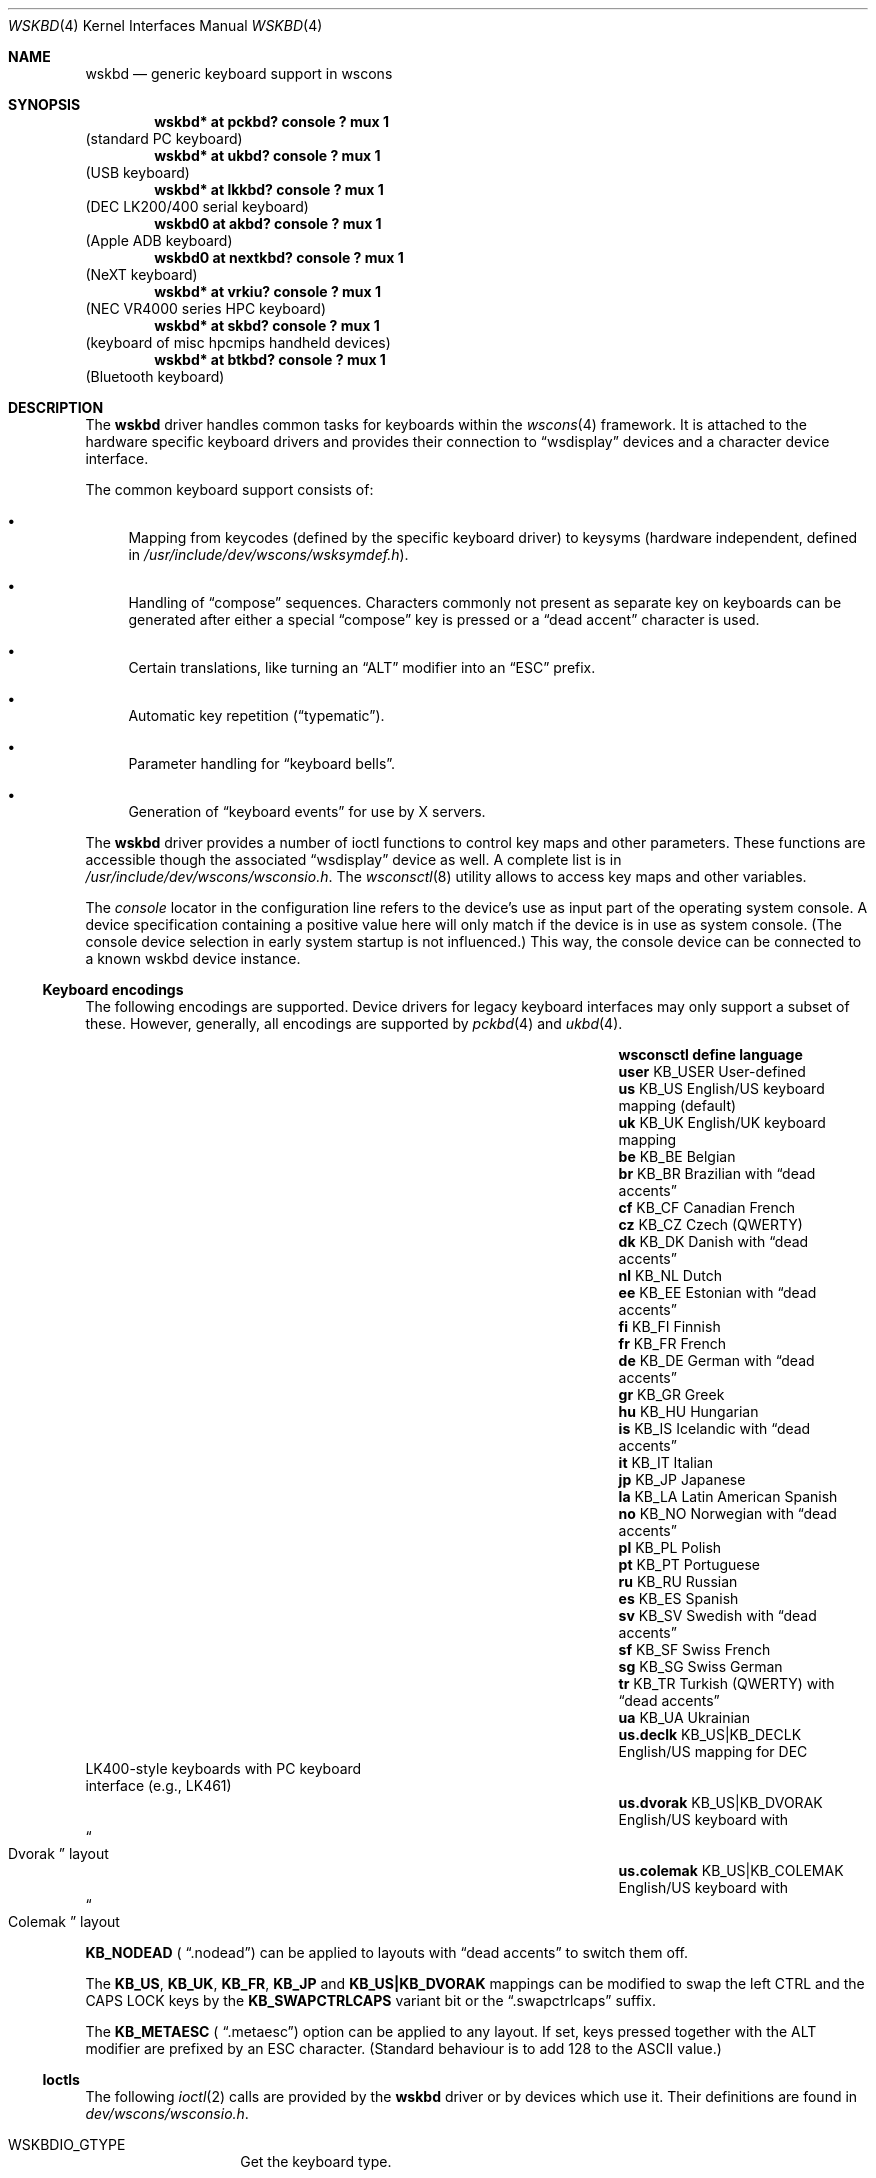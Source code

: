 .\" $NetBSD: wskbd.4,v 1.16.34.2 2020/07/15 15:48:25 martin Exp $
.\"
.\" Copyright (c) 1999
.\" 	Matthias Drochner.  All rights reserved.
.\"
.\" Redistribution and use in source and binary forms, with or without
.\" modification, are permitted provided that the following conditions
.\" are met:
.\" 1. Redistributions of source code must retain the above copyright
.\"    notice, this list of conditions and the following disclaimer.
.\" 2. Redistributions in binary form must reproduce the above copyright
.\"    notice, this list of conditions and the following disclaimer in the
.\"    documentation and/or other materials provided with the distribution.
.\"
.\" THIS SOFTWARE IS PROVIDED BY THE AUTHOR AND CONTRIBUTORS ``AS IS'' AND
.\" ANY EXPRESS OR IMPLIED WARRANTIES, INCLUDING, BUT NOT LIMITED TO, THE
.\" IMPLIED WARRANTIES OF MERCHANTABILITY AND FITNESS FOR A PARTICULAR PURPOSE
.\" ARE DISCLAIMED.  IN NO EVENT SHALL THE AUTHOR OR CONTRIBUTORS BE LIABLE
.\" FOR ANY DIRECT, INDIRECT, INCIDENTAL, SPECIAL, EXEMPLARY, OR CONSEQUENTIAL
.\" DAMAGES (INCLUDING, BUT NOT LIMITED TO, PROCUREMENT OF SUBSTITUTE GOODS
.\" OR SERVICES; LOSS OF USE, DATA, OR PROFITS; OR BUSINESS INTERRUPTION)
.\" HOWEVER CAUSED AND ON ANY THEORY OF LIABILITY, WHETHER IN CONTRACT, STRICT
.\" LIABILITY, OR TORT (INCLUDING NEGLIGENCE OR OTHERWISE) ARISING IN ANY WAY
.\" OUT OF THE USE OF THIS SOFTWARE, EVEN IF ADVISED OF THE POSSIBILITY OF
.\" SUCH DAMAGE.
.\"
.Dd July 13, 2020
.Dt WSKBD 4
.Os
.Sh NAME
.Nm wskbd
.Nd generic keyboard support in wscons
.Sh SYNOPSIS
.Cd "wskbd* at pckbd? console ? mux 1"
(standard PC keyboard)
.Cd "wskbd* at ukbd? console ? mux 1"
(USB keyboard)
.Cd "wskbd* at lkkbd? console ? mux 1"
(DEC LK200/400 serial keyboard)
.Cd "wskbd0 at akbd? console ? mux 1"
(Apple ADB keyboard)
.Cd "wskbd0 at nextkbd? console ? mux 1"
(NeXT keyboard)
.Cd "wskbd* at vrkiu? console ? mux 1"
(NEC VR4000 series HPC keyboard)
.Cd "wskbd* at skbd? console ? mux 1"
(keyboard of misc hpcmips handheld devices)
.Cd "wskbd* at btkbd? console ? mux 1"
(Bluetooth keyboard)
.Sh DESCRIPTION
The
.Nm
driver handles common tasks for keyboards within the
.Xr wscons 4
framework.
It is attached to the hardware specific keyboard drivers and
provides their connection to
.Dq wsdisplay
devices and a character device interface.
.Pp
The common keyboard support consists of:
.Bl -bullet
.It
Mapping from keycodes (defined by the specific keyboard driver) to
keysyms (hardware independent, defined in
.Pa /usr/include/dev/wscons/wsksymdef.h ) .
.It
Handling of
.Dq compose
sequences.
Characters commonly not present as separate key on keyboards
can be generated after either a special
.Dq compose
key is pressed or a
.Dq dead accent
character is used.
.It
Certain translations, like turning an
.Dq ALT
modifier into an
.Dq ESC
prefix.
.It
Automatic key repetition
.Pq Dq typematic .
.It
Parameter handling for
.Dq keyboard bells .
.It
Generation of
.Dq keyboard events
for use by X servers.
.El
.Pp
The
.Nm
driver provides a number of ioctl functions to control key maps
and other parameters.
These functions are accessible though the associated
.Dq wsdisplay
device as well.
A complete list is in
.Pa /usr/include/dev/wscons/wsconsio.h .
The
.Xr wsconsctl 8
utility allows to access key maps and other variables.
.Pp
The
.Em console
locator in the configuration line refers to the device's use as input
part of the operating system console.
A device specification containing a positive value here will only
match if the device is in use as system console.
(The console device selection in early system startup is not influenced.)
This way, the console device can be connected to a known
wskbd device instance.
.Ss Keyboard encodings
The following encodings are supported.
Device drivers for legacy keyboard interfaces may only support a subset
of these.
However, generally, all encodings are supported by
.Xr pckbd 4
and
.Xr ukbd 4 .
.Bl -column " us.colemak" " KB_US|KB_COLEMAK" "language"
.It Sy "wsconsctl" Ta Sy "define" Ta Sy "language"
.It Li user Ta KB_USER Ta User-defined
.It Li us Ta KB_US Ta English/US keyboard mapping (default)
.It Li uk Ta KB_UK Ta English/UK keyboard mapping
.It Li be Ta KB_BE Ta Belgian
.It Li br Ta KB_BR Ta Brazilian with
.Dq dead accents
.It Li cf Ta KB_CF Ta Canadian French
.It Li cz Ta KB_CZ Ta Czech (QWERTY)
.It Li dk Ta KB_DK Ta Danish with
.Dq dead accents
.It Li nl Ta KB_NL Ta Dutch
.It Li ee Ta KB_EE Ta Estonian with
.Dq dead accents
.It Li fi Ta KB_FI Ta Finnish
.It Li fr Ta KB_FR Ta French
.It Li de Ta KB_DE Ta German with
.Dq dead accents
.It Li gr Ta KB_GR Ta Greek
.It Li hu Ta KB_HU Ta Hungarian
.It Li is Ta KB_IS Ta Icelandic with
.Dq dead accents
.It Li it Ta KB_IT Ta Italian
.It Li jp Ta KB_JP Ta Japanese
.It Li la Ta KB_LA Ta Latin American Spanish
.It Li no Ta KB_NO Ta Norwegian with
.Dq dead accents
.It Li pl Ta KB_PL Ta Polish
.It Li pt Ta KB_PT Ta Portuguese
.It Li ru Ta KB_RU Ta Russian
.It Li es Ta KB_ES Ta Spanish
.It Li sv Ta KB_SV Ta Swedish with
.Dq dead accents
.It Li sf Ta KB_SF Ta Swiss French
.It Li sg Ta KB_SG Ta Swiss German
.It Li tr Ta KB_TR Ta Turkish (QWERTY) with
.Dq dead accents
.It Li ua Ta KB_UA Ta Ukrainian
.It Li \&us.declk Ta "KB_US|KB_DECLK" Ta English/US mapping for Tn DEC
.It Ta Ta LK400-style keyboards with PC keyboard
.It Ta Ta interface (e.g., LK461)
.It Li us.dvorak Ta "KB_US|KB_DVORAK" Ta English/US keyboard with
.It Ta Ta Do Dvorak Dc layout
.It Li us.colemak Ta "KB_US|KB_COLEMAK" Ta English/US keyboard with
.It Ta Ta Do Colemak Dc layout
.El
.Pp
.Li KB_NODEAD (
.Dq .nodead )
can be applied to layouts with
.Dq dead accents
to switch them off.
.Pp
The
.Li KB_US ,
.Li KB_UK ,
.Li KB_FR ,
.Li KB_JP
and
.Li KB_US|KB_DVORAK
mappings can be modified
to swap the left CTRL and the CAPS LOCK keys by the
.Li KB_SWAPCTRLCAPS
variant bit or the
.Dq .swapctrlcaps
suffix.
.Pp
The
.Li KB_METAESC (
.Dq .metaesc )
option can be applied to any layout.
If set, keys pressed together
with the ALT modifier are prefixed by an ESC character.
(Standard behaviour is to add 128 to the ASCII value.)
.Ss Ioctls
The following
.Xr ioctl 2
calls are provided by the
.Nm
driver or by devices which use it.
Their definitions are found in
.Pa dev/wscons/wsconsio.h .
.Bl -tag -width Dv
.It Dv WSKBDIO_GTYPE
Get the keyboard type.
.It Dv WSKBDIO_COMPLEXBELL, WSKBDIO_SETBELL, WSKBDIO_GETBELL, WSKBDIO_SETDEFAULTBELL, WSKBDIO_GETDEFAULTBELL Pq Li "struct wsmouse_repeat"
Get and set keyboard bell settings.
.It Dv WSKBDIO_SETKEYREPEAT, WSKBDIO_GETKEYREPEAT, WSKBDIO_SETDEFAULTKEYREPEAT, WSKBDIO_GETDEFAULTKEYREPEAT Pq Li "struct wskbd_keyrepeat_data"
Get and set keyboard autorepeat settings.
.It Dv WSKBDIO_SETLEDS, WSKBDIO_GETLEDS Pq Li "int"
Get and set keyboard LED settings.
.It Dv WSKBDIO_GETMAP, WSKBDIO_SETMAP Pq Li "struct wskbd_map_data"
Get and set keyboard keymapping settings.
.It Dv WSKBDIO_GETENCODING, WSKBDIO_SETENCODING Pq Li "kbd_t"
Get and set keyboard encoding settings.
.It Dv WSKBDIO_GETKEYCLICK, WSKBDIO_SETKEYCLICK Pq Li "int"
Get and set keyboard keyclick settings.
.It Dv WSKBDIO_SETVERSION Pq Li "int"
Set the wscons_event protocol version.
The default is 0 for binary compatibility.
The latest version is
always available as
.Dv WSKBD_EVENT_VERSION ,
and is currently 1.
All new code should use a call similar to the below to ensure the
correct version is returned.
.Bd -literal -offset indent
int ver = WSKBD_EVENT_VERSION;
if (ioctl(fd, WSKBDIO_SETVERSION, &ver) == -1)
    err(EXIT_FAILURE, "cannot set version");
.Ed
.El
.Sh FILES
.Bl -item
.It
.Pa /dev/wskbd*
.It
.Pa /usr/include/dev/wscons/wsksymdef.h
.It
.Pa /usr/include/dev/wscons/wsconsio.h .
.El
.Sh SEE ALSO
.Xr btkbd 4 ,
.Xr pckbd 4 ,
.Xr ukbd 4 ,
.Xr wscons 4 ,
.Xr wsmux 4 ,
.Xr wsconsctl 8 ,
.Xr wskbd 9
.Sh BUGS
The list of builtin mappings doesn't follow any logic.
It grew as people submitted what they needed.
